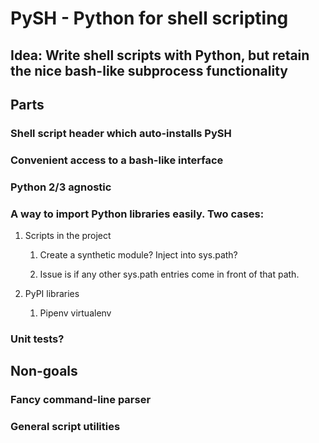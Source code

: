 * PySH - Python for shell scripting
** Idea: Write shell scripts with Python, but retain the nice bash-like subprocess functionality
** Parts
*** Shell script header which auto-installs PySH
*** Convenient access to a bash-like interface
*** Python 2/3 agnostic
*** A way to import Python libraries easily. Two cases:
**** Scripts in the project
***** Create a synthetic module? Inject into sys.path?
***** Issue is if any other sys.path entries come in front of that path.
**** PyPI libraries
***** Pipenv virtualenv
*** Unit tests?
** Non-goals
*** Fancy command-line parser
*** General script utilities
